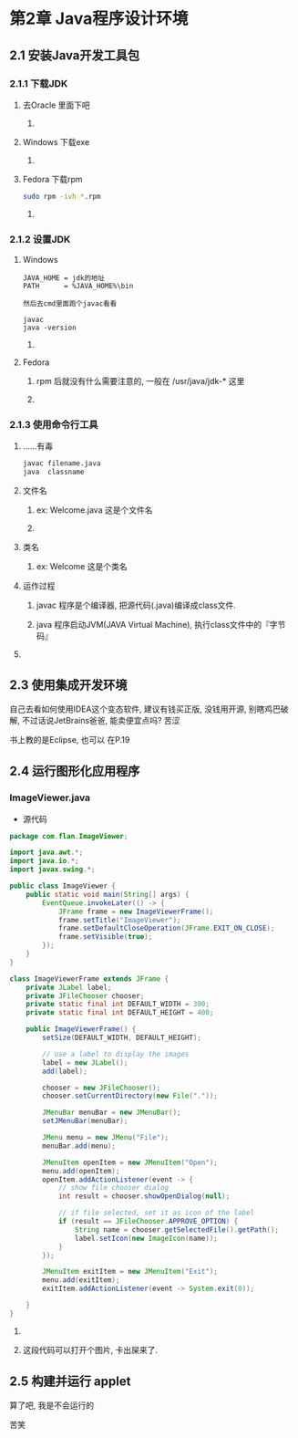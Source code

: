 * 第2章 Java程序设计环境
** 2.1 安装Java开发工具包
*** 2.1.1 下载JDK
**** 去Oracle 里面下吧
***** 
**** Windows 下载exe
***** 
**** Fedora  下载rpm
#+BEGIN_SRC sh
sudo rpm -ivh *.rpm
#+END_SRC
***** 
*** 2.1.2 设置JDK
**** Windows
#+BEGIN_SRC 
JAVA_HOME = jdk的地址
PATH      = %JAVA_HOME%\bin

然后去cmd里面跑个javac看看

javac
java -version
#+END_SRC
***** 
**** Fedora
***** rpm 后就没有什么需要注意的, 一般在 /usr/java/jdk-* 这里
***** 
*** 2.1.3 使用命令行工具
**** ......有毒
#+BEGIN_SRC sh
javac filename.java
java  classname
#+END_SRC
**** 文件名
***** ex: Welcome.java 这是个文件名
***** 
**** 类名
***** ex: Welcome      这是个类名
**** 运作过程
***** javac 程序是个编译器, 把源代码(.java)编译成class文件.
***** java  程序启动JVM(JAVA Virtual Machine), 执行class文件中的『字节码』
**** 
** 2.3 使用集成开发环境
**** 自己去看如何使用IDEA这个变态软件, 建议有钱买正版, 没钱用开源, 别瞎鸡巴破解, 不过话说JetBrains爸爸, 能卖便宜点吗? 苦涩
**** 书上教的是Eclipse, 也可以 在P.19
**** 
** 2.4 运行图形化应用程序
*** ImageViewer.java
- 源代码
#+BEGIN_SRC java
package com.flan.ImageViewer;

import java.awt.*;
import java.io.*;
import javax.swing.*;

public class ImageViewer {
    public static void main(String[] args) {
        EventQueue.invokeLater(() -> {
            JFrame frame = new ImageViewerFrame();
            frame.setTitle("ImageViewer");
            frame.setDefaultCloseOperation(JFrame.EXIT_ON_CLOSE);
            frame.setVisible(true);
        });
    }
}

class ImageViewerFrame extends JFrame {
    private JLabel label;
    private JFileChooser chooser;
    private static final int DEFAULT_WIDTH = 300;
    private static final int DEFAULT_HEIGHT = 400;

    public ImageViewerFrame() {
        setSize(DEFAULT_WIDTH, DEFAULT_HEIGHT);

        // use a label to display the images
        label = new JLabel();
        add(label);

        chooser = new JFileChooser();
        chooser.setCurrentDirectory(new File("."));

        JMenuBar menuBar = new JMenuBar();
        setJMenuBar(menuBar);

        JMenu menu = new JMenu("File");
        menuBar.add(menu);

        JMenuItem openItem = new JMenuItem("Open");
        menu.add(openItem);
        openItem.addActionListener(event -> {
            // show file chooser dialog
            int result = chooser.showOpenDialog(null);

            // if file selected, set it as icon of the label
            if (result == JFileChooser.APPROVE_OPTION) {
                String name = chooser.getSelectedFile().getPath();
                label.setIcon(new ImageIcon(name));
            }
        });

        JMenuItem exitItem = new JMenuItem("Exit");
        menu.add(exitItem);
        exitItem.addActionListener(event -> System.exit(0));

    }
}
#+END_SRC

**** 

**** 这段代码可以打开个图片, 卡出屎来了.

*** 

** 2.5 构建并运行 applet

**** 算了吧, 我是不会运行的

**** 苦笑

**** 

*** 
